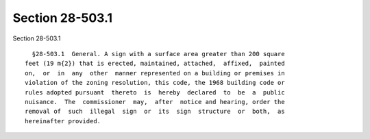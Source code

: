 Section 28-503.1
================

Section 28-503.1 ::    
        
     
        §28-503.1  General. A sign with a surface area greater than 200 square
      feet (19 m{2}) that is erected, maintained, attached,  affixed,  painted
      on,  or  in  any  other  manner represented on a building or premises in
      violation of the zoning resolution, this code, the 1968 building code or
      rules adopted pursuant  thereto  is  hereby  declared  to  be  a  public
      nuisance.  The  commissioner  may,  after  notice and hearing, order the
      removal of  such  illegal  sign  or  its  sign  structure  or  both,  as
      hereinafter provided.
    
    
    
    
    
    
    